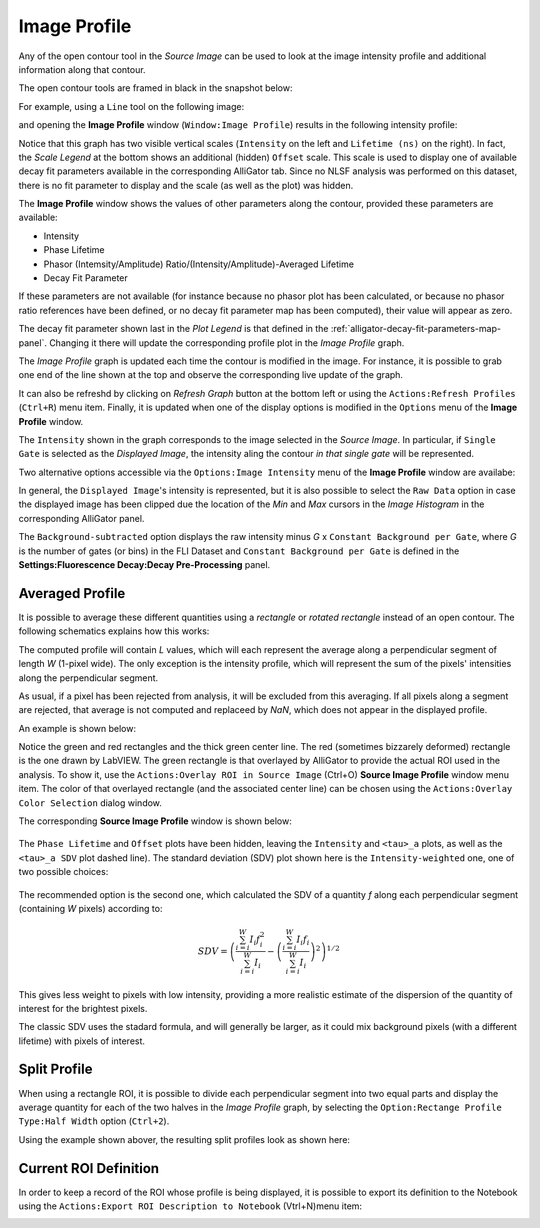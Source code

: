 .. _alligator-image-profile-window:

Image Profile
=============

Any of the open contour tool in the *Source Image* can be used to look at the 
image intensity profile and additional information along that contour.

The open contour tools are framed in black in the snapshot below:

.. image:: images/Source-Image-Open-Profile-Tools-List.png
    :align: center
    :width: 25%

For example, using a ``Line`` tool on the following image:

.. image:: images/Source-Image-With-Line-ROI.png
   :align: center

and opening the **Image Profile** window (``Window:Image Profile``) results in 
the following intensity profile:

.. image:: images/Source-Image-Profile-Window.png
   :width: 100%

Notice that this graph has two visible vertical scales (``Intensity`` on the 
left and ``Lifetime (ns)`` on the right). In fact, the *Scale Legend* at the 
bottom shows an additional (hidden) ``Offset`` scale. This scale is used to 
display one of available decay fit parameters available in the corresponding 
AlliGator tab. Since no NLSF analysis was performed on this dataset, there is 
no fit parameter to display and the scale (as well as the plot) was hidden.

The **Image Profile** window shows the values of other 
parameters along the contour, provided these parameters are available:

+ Intensity
+ Phase Lifetime
+ Phasor (Intemsity/Amplitude) Ratio/(Intensity/Amplitude)-Averaged Lifetime
+ Decay Fit Parameter

If these parameters are not available (for instance because no phasor plot has 
been calculated, or because no phasor ratio references have been defined, or no 
decay fit parameter map has been computed), their value will appear as zero.

The decay fit parameter shown last in the *Plot Legend* is that defined in the 
:ref:`alligator-decay-fit-parameters-map-panel`. Changing it there will update 
the corresponding profile plot in the *Image Profile* graph.

The *Image Profile* graph is updated each time the contour is modified in the 
image. For instance, it is possible to grab one end of the line shown at the 
top and observe the corresponding live update of the graph.

It can also be refreshd by clicking on *Refresh Graph* button at the bottom 
left or using the ``Actions:Refresh Profiles`` (``Ctrl+R``) menu item. Finally, 
it is updated when one of the display options is modified in the 
``Options`` menu of the **Image Profile** window.

The ``Intensity`` shown in the graph corresponds to the image selected in the 
*Source Image*. In particular, if ``Single Gate`` is selected as the 
*Displayed Image*, the intensity aling the contour *in that single gate* will 
be represented.

Two alternative options accessible via the ``Options:Image Intensity`` menu of 
the **Image Profile** window are availabe:

.. image:: images/Source-Image-Profile-Window-Image-Intensity-Menu.png
   :align: center

In general, the ``Displayed Image``'s intensity is represented, but it is also 
possible to select the ``Raw Data`` option in case the displayed image has been 
clipped due the location of the *Min* and *Max* cursors in  the *Image 
Histogram* in the corresponding AlliGator panel.

The ``Background-subtracted`` option displays the raw intensity minus *G* x 
``Constant Background per Gate``, where *G* is the number of gates (or bins) in 
the FLI Dataset and ``Constant Background per Gate`` is defined in the 
**Settings:Fluorescence Decay:Decay Pre-Processing** panel.

Averaged Profile
++++++++++++++++

It is possible to average these different quantities using a *rectangle* or 
*rotated rectangle* instead of an open contour. The following schematics 
explains how this works:

.. image:: images/Source-Image-Profile-Averaged-Profile-Schematics.png
   :align: center

The computed profile will contain *L* values, which will each represent the 
average along a perpendicular segment of length *W* (1-pixel wide). The only 
exception is the intensity profile, which will represent the sum of the pixels' 
intensities along the perpendicular segment.

As usual, if a pixel has been rejected from analysis, it will be excluded from 
this averaging. If all pixels along a segment are rejected, that average is not 
computed and replaceed by *NaN*, which does not appear in the displayed profile.

An example is shown below:

.. image:: images/Source-Image-Profile-Averaged-Profile-ROI.png
   :align: center

Notice the green and red rectangles and the thick green center line. The red 
(sometimes bizzarely deformed) rectangle is the one drawn by LabVIEW. The green 
rectangle is that overlayed by AlliGator to provide the actual ROI used in the 
analysis. To show it, use the ``Actions:Overlay ROI in Source Image`` (Ctrl+O) 
**Source Image Profile** window menu item. The color of that overlayed 
rectangle (and the associated center line) can be chosen using the 
``Actions:Overlay Color Selection`` dialog window.

The  corresponding **Source Image Profile** window is shown below:

   .. image:: images/Source-Image-Profile-Averaged-Profile-Example.png
      :align: center

The ``Phase Lifetime`` and ``Offset`` plots have been hidden, leaving the 
``Intensity`` and ``<tau>_a`` plots, as well as the ``<tau>_a SDV`` plot 
dashed line). The standard deviation (SDV) plot shown here is the 
``Intensity-weighted`` one, one of two possible choices:


   .. image:: images/Source-Image-Profile-Window-SDV-Menu.png
      :align: center

The recommended option is the second one, which calculated the SDV of a quantity 
*f* along each perpendicular segment (containing *W* pixels) according to:

.. math::

   SDV = \left( \frac{\sum_{i=i}^{W} I_i f_i^2}{\sum_{i=i}^{W} I_i} - 
   \left(\frac{\sum_{i=i}^{W} I_i f_i}{\sum_{i=i}^{W} I_i}\right)^2\right)^{1/2}

This gives less weight to pixels with low intensity, providing a more realistic 
estimate of the dispersion of the quantity of interest for the brightest pixels.

The classic SDV uses the stadard formula, and will generally be larger, as it 
could mix background pixels (with a different lifetime) with pixels of interest.

Split Profile
+++++++++++++

When using a rectangle ROI, it is possible to divide each perpendicular segment 
into two equal parts and display the average quantity for each of the two 
halves in the *Image Profile* graph, by selecting the ``Option:Rectange Profile 
Type:Half Width`` option (``Ctrl+2``).

.. image:: images/Source-Image-Profile-Window-Rectangle-Profile-Type-Menu.png
   :align: center

Using the example shown abover, the resulting split profiles look as shown here:


.. image:: images/Source-Image-Profile-Averaged-Split-Profile-Example.png
   :align: center

Current ROI Definition
++++++++++++++++++++++

In order to keep a record of the ROI whose profile is being displayed, it is 
possible to export its definition to the Notebook using the ``Actions:Export 
ROI Description to Notebook`` (Vtrl+N)menu item:


.. image:: images/Source-Image-Profile-Actions-Menu.png
   :align: center

